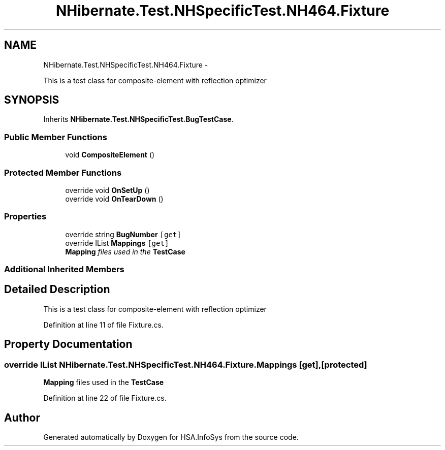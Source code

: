 .TH "NHibernate.Test.NHSpecificTest.NH464.Fixture" 3 "Fri Jul 5 2013" "Version 1.0" "HSA.InfoSys" \" -*- nroff -*-
.ad l
.nh
.SH NAME
NHibernate.Test.NHSpecificTest.NH464.Fixture \- 
.PP
This is a test class for composite-element with reflection optimizer  

.SH SYNOPSIS
.br
.PP
.PP
Inherits \fBNHibernate\&.Test\&.NHSpecificTest\&.BugTestCase\fP\&.
.SS "Public Member Functions"

.in +1c
.ti -1c
.RI "void \fBCompositeElement\fP ()"
.br
.in -1c
.SS "Protected Member Functions"

.in +1c
.ti -1c
.RI "override void \fBOnSetUp\fP ()"
.br
.ti -1c
.RI "override void \fBOnTearDown\fP ()"
.br
.in -1c
.SS "Properties"

.in +1c
.ti -1c
.RI "override string \fBBugNumber\fP\fC [get]\fP"
.br
.ti -1c
.RI "override IList \fBMappings\fP\fC [get]\fP"
.br
.RI "\fI\fBMapping\fP files used in the \fBTestCase\fP \fP"
.in -1c
.SS "Additional Inherited Members"
.SH "Detailed Description"
.PP 
This is a test class for composite-element with reflection optimizer 


.PP
Definition at line 11 of file Fixture\&.cs\&.
.SH "Property Documentation"
.PP 
.SS "override IList NHibernate\&.Test\&.NHSpecificTest\&.NH464\&.Fixture\&.Mappings\fC [get]\fP, \fC [protected]\fP"

.PP
\fBMapping\fP files used in the \fBTestCase\fP 
.PP
Definition at line 22 of file Fixture\&.cs\&.

.SH "Author"
.PP 
Generated automatically by Doxygen for HSA\&.InfoSys from the source code\&.
